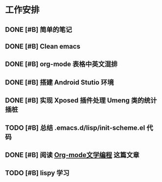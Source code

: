 * 工作安排

** DONE [#B] 简单的笔记
DEADLINE: <2016-05-18 三> SCHEDULED: <2016-05-17 二>
** DONE [#B] Clean emacs 

** DONE [#B] org-mode 表格中英文混排
DEADLINE: <2016-05-18 三>

** DONE [#B] 搭建 Android Stutio 环境
DEADLINE: <2016-05-22 日>

** DONE [#B] 实现 Xposed 插件处理 Umeng 类的统计插桩
DEADLINE: <2016-05-22 日>

** TODO [#B] 总结 .emacs.d/lisp/init-scheme.el 代码
** DONE [#B] 阅读 [[https://emacs-china.org/t/org-mode/737][Org-mode文学编程]] 这篇文章

** TODO [#B] lispy 学习

